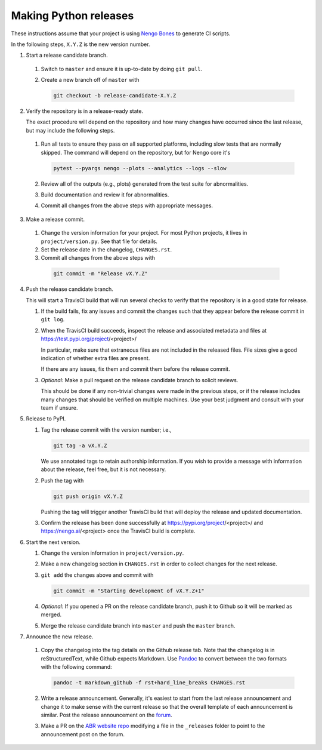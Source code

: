 **********************
Making Python releases
**********************

These instructions assume that
your project is using
`Nengo Bones <https://www.nengo.ai/nengo-bones/>`__
to generate CI scripts.

In the following steps, ``X.Y.Z`` is the new version number.

1. Start a release candidate branch.

  1. Switch to ``master`` and ensure it is up-to-date by doing ``git pull``.

  2. Create a new branch off of ``master`` with

     .. code-block:: bash

        git checkout -b release-candidate-X.Y.Z

2. Verify the repository is in a release-ready state.

   The exact procedure will depend on the repository
   and how many changes have occurred since the last release,
   but may include the following steps.

  1. Run all tests to ensure they pass on all supported platforms,
     including slow tests that are normally skipped.
     The command will depend on the repository,
     but for Nengo core it's

     .. code-block:: bash

        pytest --pyargs nengo --plots --analytics --logs --slow

  2. Review all of the outputs (e.g., plots)
     generated from the test suite for abnormalities.

  3. Build documentation and review it for abnormalities.

  4. Commit all changes from the above steps with appropriate messages.

3. Make a release commit.

  1. Change the version information for your project.
     For most Python projects, it lives in ``project/version.py``.
     See that file for details.

  2. Set the release date in the changelog, ``CHANGES.rst``.

  3. Commit all changes from the above steps with

   .. code-block:: bash

      git commit -m "Release vX.Y.Z"

4. Push the release candidate branch.

   This will start a TravisCI build that will run several checks
   to verify that the repository is in a good state for release.

   1. If the build fails, fix any issues and commit the changes
      such that they appear before the release commit in ``git log``.

   2. When the TravisCI build succeeds,
      inspect the release and associated metadata and files at
      https://test.pypi.org/project/<project>/

      In particular, make sure that extraneous files are not
      included in the released files.
      File sizes give a good indication of whether
      extra files are present.

      If there are any issues, fix them and commit them before
      the release commit.

   3. *Optional:*
      Make a pull request on the release candidate branch
      to solicit reviews.

      This should be done if any non-trivial changes were made
      in the previous steps, or if the release includes
      many changes that should be verified on multiple machines.
      Use your best judgment and consult with your team if unsure.

5. Release to PyPI.

   1. Tag the release commit with the version number; i.e.,

      .. code-block:: bash

         git tag -a vX.Y.Z

      We use annotated tags to retain authorship information.
      If you wish to provide a message with information about the release,
      feel free, but it is not necessary.

   2. Push the tag with

      .. code-block:: bash

         git push origin vX.Y.Z

      Pushing the tag will trigger another TravisCI build
      that will deploy the release and updated documentation.

   3. Confirm the release has been done successfully
      at https://pypi.org/project/<project>/
      and https://nengo.ai/<project>
      once the TravisCI build is complete.

6. Start the next version.

   1. Change the version information in ``project/version.py``.

   2. Make a new changelog section in ``CHANGES.rst``
      in order to collect changes for the next release.

   3. ``git add`` the changes above and commit with

      .. code-block:: bash

         git commit -m "Starting development of vX.Y.Z+1"

   4. *Optional:*
      If you opened a PR on the release candidate branch,
      push it to Github so it will be marked as merged.

   5. Merge the release candidate branch into ``master``
      and push the ``master`` branch.

7. Announce the new release.

  1. Copy the changelog into the tag details on the
     Github release tab.
     Note that the changelog is in reStructuredText,
     while Github expects Markdown.
     Use `Pandoc <http://pandoc.org/try/>`_
     to convert between the two formats
     with the following command:

     .. code-block:: bash

        pandoc -t markdown_github -f rst+hard_line_breaks CHANGES.rst

  2. Write a release announcement.
     Generally, it's easiest to start from
     the last release announcement
     and change it to make sense with the current release
     so that the overall template of each announcement is similar.
     Post the release announcement on the
     `forum <https://forum.nengo.ai/c/general/announcements>`_.

  3. Make a PR on the
     `ABR website repo <https://github.com/abr/abr.github.io>`__
     modifying a file in the ``_releases`` folder to
     point to the announcement post on the forum.
